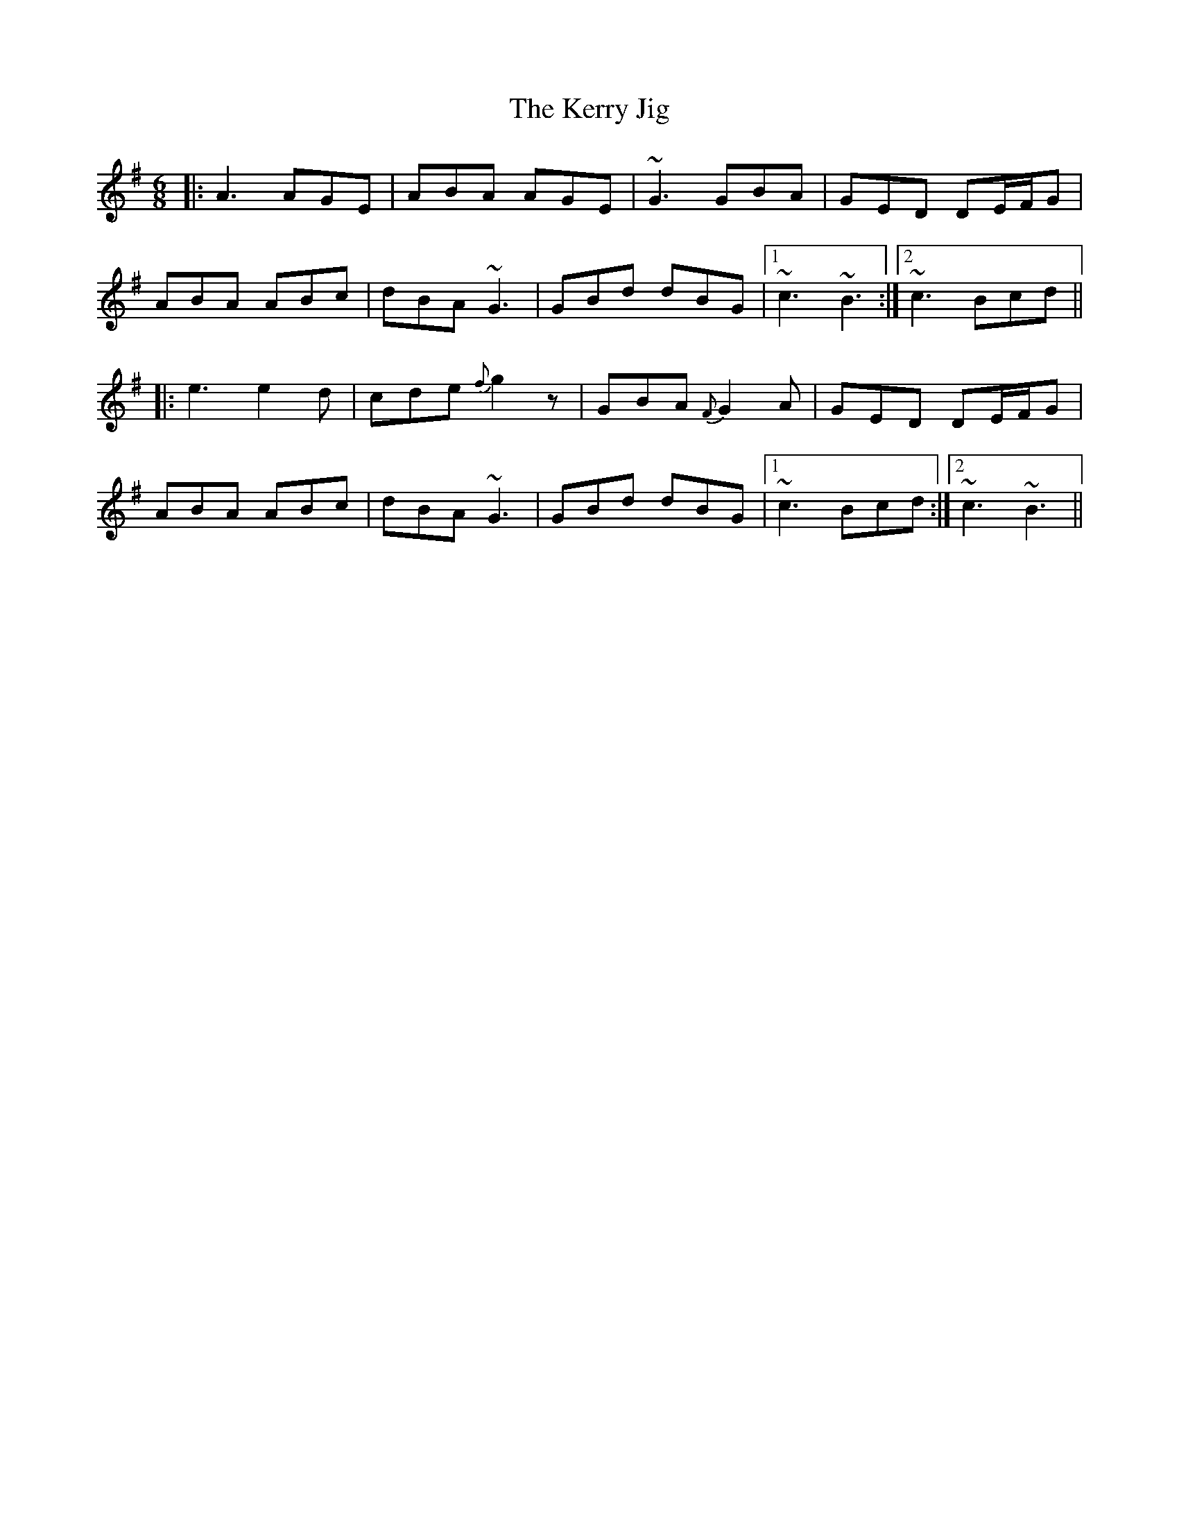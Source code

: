 X: 318
T: The Kerry Jig
R: jig
M: 6/8
L: 1/8
K: Ador
|: A3 AGE | ABA AGE | ~G3 GBA | GED DE/F/G |
ABA ABc | dBA ~G3 | GBd dBG |1 ~c3 ~B3 :|2 ~c3 Bcd ||
|: e3 e2 d | cde {f}g2 z | GBA {F}G2 A | GED DE/F/G |
ABA ABc | dBA ~G3 | GBd dBG |1 ~c3 Bcd :|2 ~c3 ~B3 ||
